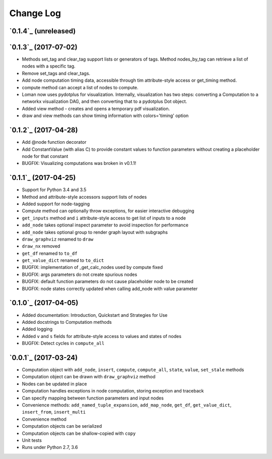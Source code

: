 Change Log
==========

`0.1.4`_ (unreleased)
---------------------

`0.1.3`_ (2017-07-02)
---------------------

* Methods set_tag and clear_tag support lists or generators of tags. Method nodes_by_tag can retrieve a list of nodes with a specific tag.
* Remove set_tags and clear_tags.
* Add node computation timing data, accessible through tim attribute-style access or get_timing method.
* compute method can accept a list of nodes to compute.
* Loman now uses pydotplus for visualization. Internally, visualization has two steps: converting a Computation to a networkx visualization DAG, and then converting that to a pydotplus Dot object.
* Added view method - creates and opens a temporary pdf visualization.
* draw and view methods can show timing information with colors='timing' option

`0.1.2`_ (2017-04-28)
---------------------

* Add @node function decorator
* Add ConstantValue (with alias C) to provide constant values to function parameters without creating a placeholder node for that constant
* BUGFIX: Visualizing computations was broken in v0.1.1!

`0.1.1`_ (2017-04-25)
---------------------

* Support for Python 3.4 and 3.5
* Method and attribute-style accessors support lists of nodes
* Added support for node-tagging
* Compute method can optionally throw exceptions, for easier interactive debugging
* ``get_inputs`` method and ``i`` attribute-style access to get list of inputs to a node
* ``add_node`` takes optional inspect parameter to avoid inspection for performance
* ``add_node`` takes optional group to render graph layout with subgraphs
* ``draw_graphviz`` renamed to ``draw``
* ``draw_nx`` removed
* ``get_df`` renamed to ``to_df``
* ``get_value_dict`` renamed to ``to_dict``
* BUGFIX: implementation of _get_calc_nodes used by compute fixed
* BUGFIX: args parameters do not create spurious nodes
* BUGFIX: default function parameters do not cause placeholder node to be created
* BUGFIX: node states correctly updated when calling add_node with value parameter

`0.1.0`_ (2017-04-05)
---------------------

* Added documentation: Introduction, Quickstart and Strategies for Use
* Added docstrings to Computation methods
* Added logging
* Added ``v`` and ``s`` fields for attribute-style access to values and states of nodes
* BUGFIX: Detect cycles in ``compute_all``

`0.0.1`_ (2017-03-24)
---------------------

* Computation object with ``add_node``, ``insert``, ``compute``, ``compute_all``, ``state``, ``value``, ``set_stale`` methods
* Computation object can be drawn with ``draw_graphviz`` method
* Nodes can be updated in place
* Computation handles exceptions in node computation, storing exception and traceback
* Can specify mapping between function parameters and input nodes
* Convenience methods: ``add_named_tuple_expansion``, ``add_map_node``, ``get_df``, ``get_value_dict``, ``insert_from``, ``insert_multi``
* Convenience method
* Computation objects can be serialized
* Computation objects can be shallow-copied with ``copy``
* Unit tests
* Runs under Python 2.7, 3.6